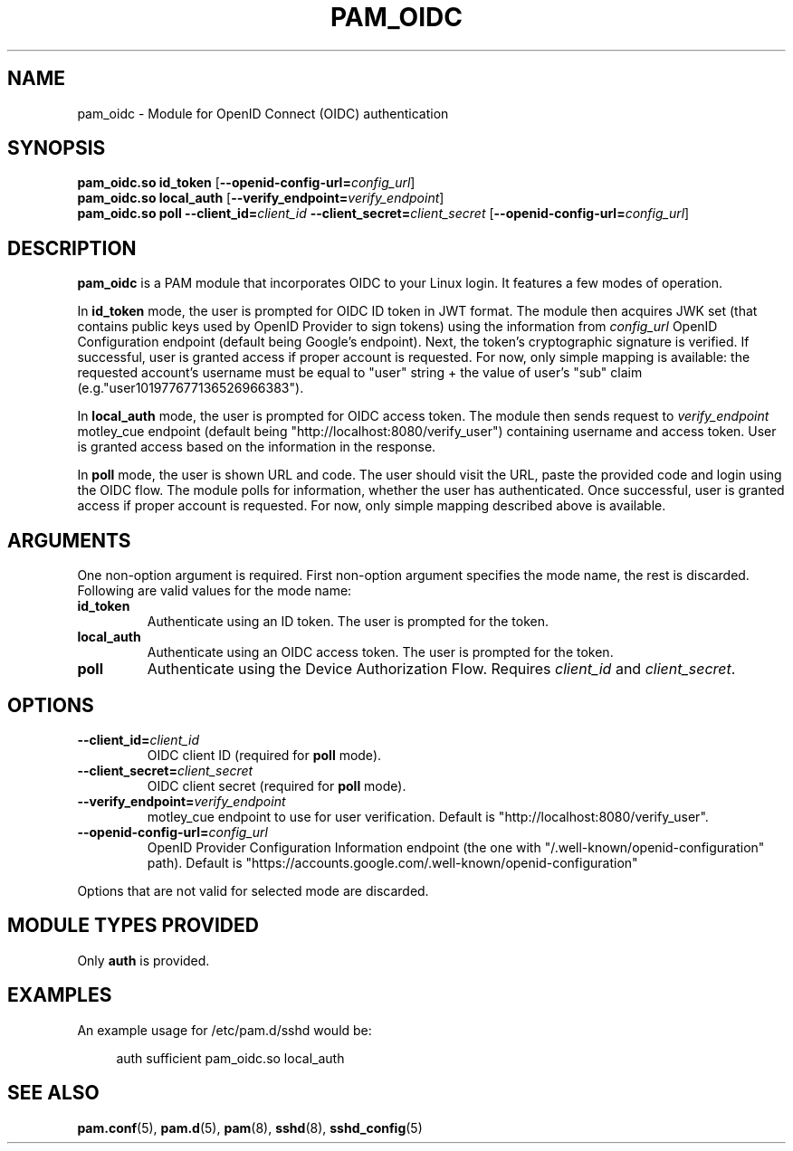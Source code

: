 .TH PAM_OIDC 8 "28 August 2025" "pam_oidc" "OIDC PAM Module Manual"


.SH NAME
pam_oidc \- Module for OpenID Connect (OIDC) authentication


.SH SYNOPSIS
.B pam_oidc\&.so id_token
[\fB--openid-config-url=\fIconfig_url\fR]
.br
.B pam_oidc\&.so local_auth
[\fB--verify_endpoint=\fIverify_endpoint\fR]
.br
.B pam_oidc\&.so poll
.BI --client_id= client_id
.BI --client_secret= client_secret
[\fB--openid-config-url=\fIconfig_url\fR]


.SH DESCRIPTION
.B pam_oidc
is a PAM module that incorporates OIDC to your Linux login\&.
It features a few modes of operation\&.

In
.B id_token
mode, the user is prompted for OIDC ID token in JWT format\&.
The module then acquires JWK set
(that contains public keys used by OpenID Provider to sign tokens)
using the information from
.I config_url
OpenID Configuration endpoint
(default being Google's endpoint)\&.
Next, the token's cryptographic signature is verified\&.
If successful, user is granted access if proper account is requested\&.
For now, only simple mapping is available:
the requested account's username must be equal to "user" string
+ the value of user's "sub" claim (e\&.g\&."user101977677136526966383")\&.

In
.B local_auth
mode, the user is prompted for OIDC access token\&.
The module then sends request to
.I verify_endpoint
motley_cue endpoint
(default being "http://localhost:8080/verify_user")
containing username and access token\&.
User is granted access based on the information in the response\&.

In
.B poll
mode, the user is shown URL and code\&.
The user should visit the URL,
paste the provided code and login using the OIDC flow\&.
The module polls for information, whether the user has authenticated\&.
Once successful, user is granted access if proper account is requested\&.
For now, only simple mapping described above is available\&.

.SH ARGUMENTS
One non-option argument is required\&.
First non-option argument specifies the mode name, the rest is discarded\&.
.br
Following are valid values for the mode name:
.TP
.B id_token
Authenticate using an ID token\&.
The user is prompted for the token\&.
.TP
.B local_auth
Authenticate using an OIDC access token\&.
The user is prompted for the token\&.
.TP
.B poll
Authenticate using the Device Authorization Flow\&.
Requires
.I client_id
and
.IR client_secret \&.


.SH OPTIONS
.TP
.BI --client_id= client_id
OIDC client ID (required for
.B poll
mode)\&.
.TP
.BI --client_secret= client_secret
OIDC client secret (required for
.B poll
mode)\&.
.TP
.BI --verify_endpoint= verify_endpoint
motley_cue endpoint to use for user verification\&.
Default is "http://localhost:8080/verify_user"\&.
.TP
.BI --openid-config-url= config_url
OpenID Provider Configuration Information endpoint
(the one with "/\&.well-known/openid-configuration" path)\&.
Default is "https://accounts\&.google\&.com/\&.well-known/openid-configuration"

.PP
Options that are not valid for selected mode are discarded.

.SH MODULE TYPES PROVIDED
Only
.B auth
is provided\&.


.SH EXAMPLES
.PP
An example usage for /etc/pam\&.d/sshd would be:
.sp
.if n \{\
.RS 4
.\}
.nf
auth    sufficient  pam_oidc\&.so local_auth
.fi
.if n \{\
.RE
.\}


.SH SEE ALSO
.BR pam\&.conf (5),
.BR pam\&.d (5),
.BR pam (8),
.BR sshd (8),
.BR sshd_config (5)
